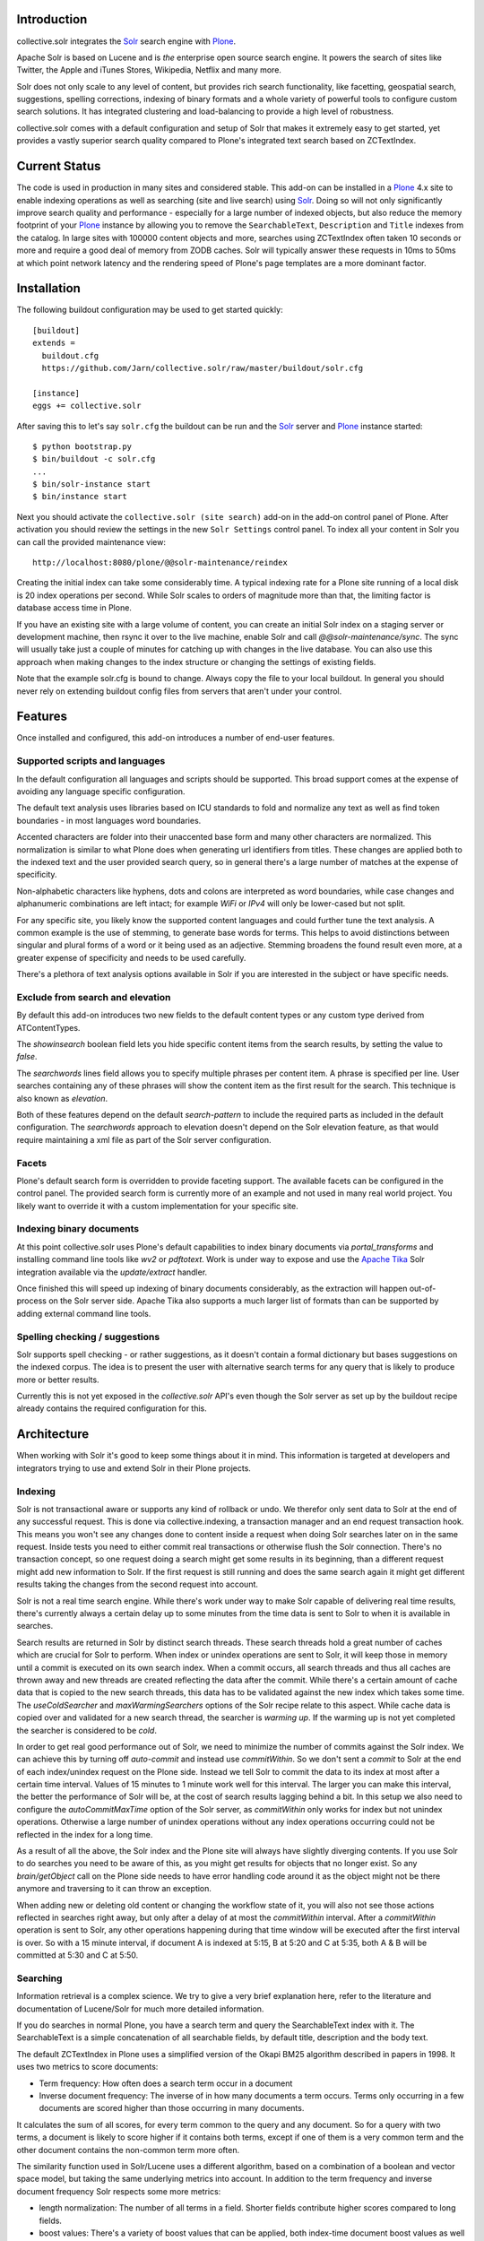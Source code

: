 Introduction
============

collective.solr integrates the `Solr`_ search engine with `Plone`_.

Apache Solr is based on Lucene and is *the* enterprise open source search
engine. It powers the search of sites like Twitter, the Apple and iTunes Stores,
Wikipedia, Netflix and many more.

Solr does not only scale to any level of content, but provides rich search
functionality, like facetting, geospatial search, suggestions, spelling
corrections, indexing of binary formats and a whole variety of powerful tools to
configure custom search solutions. It has integrated clustering and
load-balancing to provide a high level of robustness.

collective.solr comes with a default configuration and setup of Solr that makes
it extremely easy to get started, yet provides a vastly superior search quality
compared to Plone's integrated text search based on ZCTextIndex.


Current Status
==============

The code is used in production in many sites and considered stable. This
add-on can be installed in a `Plone`_ 4.x site to enable indexing operations
as well as searching (site and live search) using `Solr`_. Doing so will not
only significantly improve search quality and performance - especially for a
large number of indexed objects, but also reduce the memory footprint of your
`Plone`_ instance by allowing you to remove the ``SearchableText``,
``Description`` and ``Title`` indexes from the catalog. In large sites with
100000 content objects and more, searches using ZCTextIndex often taken 10
seconds or more and require a good deal of memory from ZODB caches. Solr will
typically answer these requests in 10ms to 50ms at which point network latency
and the rendering speed of Plone's page templates are a more dominant factor.


Installation
============

The following buildout configuration may be used to get started quickly::

  [buildout]
  extends =
    buildout.cfg
    https://github.com/Jarn/collective.solr/raw/master/buildout/solr.cfg

  [instance]
  eggs += collective.solr

After saving this to let's say ``solr.cfg`` the buildout can be run and the
`Solr`_ server and `Plone`_ instance started::

  $ python bootstrap.py
  $ bin/buildout -c solr.cfg
  ...
  $ bin/solr-instance start
  $ bin/instance start

Next you should activate the ``collective.solr (site search)`` add-on in the
add-on control panel of Plone. After activation you should review the settings
in the new ``Solr Settings`` control panel. To index all your content in Solr
you can call the provided maintenance view::

  http://localhost:8080/plone/@@solr-maintenance/reindex

Creating the initial index can take some considerably time. A typical indexing
rate for a Plone site running of a local disk is 20 index operations per second.
While Solr scales to orders of magnitude more than that, the limiting factor is
database access time in Plone.

If you have an existing site with a large volume of content, you can create an
initial Solr index on a staging server or development machine, then rsync it
over to the live machine, enable Solr and call `@@solr-maintenance/sync`. The
sync will usually take just a couple of minutes for catching up with changes in
the live database. You can also use this approach when making changes to the
index structure or changing the settings of existing fields.

Note that the example solr.cfg is bound to change. Always copy the file to your
local buildout. In general you should never rely on extending buildout config
files from servers that aren't under your control.


Features
========

Once installed and configured, this add-on introduces a number of end-user
features.

Supported scripts and languages
-------------------------------

In the default configuration all languages and scripts should be supported.
This broad support comes at the expense of avoiding any language specific
configuration.

The default text analysis uses libraries based on ICU standards to fold and
normalize any text as well as find token boundaries - in most languages word
boundaries.

Accented characters are folder into their unaccented base form and many other
characters are normalized. This normalization is similar to what Plone does when
generating url identifiers from titles. These changes are applied both to the
indexed text and the user provided search query, so in general there's a large
number of matches at the expense of specificity.

Non-alphabetic characters like hyphens, dots and colons are interpreted as word
boundaries, while case changes and alphanumeric combinations are left intact;
for example `WiFi` or `IPv4` will only be lower-cased but not split.

For any specific site, you likely know the supported content languages and could
further tune the text analysis. A common example is the use of stemming, to
generate base words for terms. This helps to avoid distinctions between singular
and plural forms of a word or it being used as an adjective. Stemming broadens
the found result even more, at a greater expense of specificity and needs to be
used carefully.

There's a plethora of text analysis options available in Solr if you are
interested in the subject or have specific needs.


Exclude from search and elevation
---------------------------------

By default this add-on introduces two new fields to the default content types
or any custom type derived from ATContentTypes.

The `showinsearch` boolean field lets you hide specific content items from the
search results, by setting the value to `false`.

The `searchwords` lines field allows you to specify multiple phrases per content
item. A phrase is specified per line. User searches containing any of these
phrases will show the content item as the first result for the search. This
technique is also known as `elevation`.

Both of these features depend on the default `search-pattern` to include the
required parts as included in the default configuration. The `searchwords`
approach to elevation doesn't depend on the Solr elevation feature, as that
would require maintaining a xml file as part of the Solr server configuration.


Facets
------

Plone's default search form is overridden to provide faceting support. The
available facets can be configured in the control panel. The provided search
form is currently more of an example and not used in many real world project.
You likely want to override it with a custom implementation for your specific
site.


Indexing binary documents
-------------------------

At this point collective.solr uses Plone's default capabilities to index binary
documents via `portal_transforms` and installing command line tools like `wv2`
or `pdftotext`. Work is under way to expose and use the `Apache Tika`_ Solr
integration available via the `update/extract` handler.

Once finished this will speed up indexing of binary documents considerably, as
the extraction will happen out-of-process on the Solr server side. Apache Tika
also supports a much larger list of formats than can be supported by adding
external command line tools.

.. _`Apache Tika`: http://tika.apache.org/


Spelling checking / suggestions
-------------------------------

Solr supports spell checking - or rather suggestions, as it doesn't contain a
formal dictionary but bases suggestions on the indexed corpus. The idea is to
present the user with alternative search terms for any query that is likely to
produce more or better results.

Currently this is not yet exposed in the `collective.solr` API's even though
the Solr server as set up by the buildout recipe already contains the required
configuration for this.


Architecture
============

When working with Solr it's good to keep some things about it in mind. This
information is targeted at developers and integrators trying to use and extend
Solr in their Plone projects.

Indexing
--------

Solr is not transactional aware or supports any kind of rollback or undo. We
therefor only sent data to Solr at the end of any successful request. This is
done via collective.indexing, a transaction manager and an end request
transaction hook. This means you won't see any changes done to content inside a
request when doing Solr searches later on in the same request. Inside tests you
need to either commit real transactions or otherwise flush the Solr connection.
There's no transaction concept, so one request doing a search might get some
results in its beginning, than a different request might add new information to
Solr. If the first request is still running and does the same search again it
might get different results taking the changes from the second request into
account.

Solr is not a real time search engine. While there's work under way to make Solr
capable of delivering real time results, there's currently always a certain
delay up to some minutes from the time data is sent to Solr to when it is
available in searches.

Search results are returned in Solr by distinct search threads. These search
threads hold a great number of caches which are crucial for Solr to perform.
When index or unindex operations are sent to Solr, it will keep those in memory
until a commit is executed on its own search index. When a commit occurs, all
search threads and thus all caches are thrown away and new threads are created
reflecting the data after the commit. While there's a certain amount of cache
data that is copied to the new search threads, this data has to be validated
against the new index which takes some time. The `useColdSearcher` and
`maxWarmingSearchers` options of the Solr recipe relate to this aspect. While
cache data is copied over and validated for a new search thread, the searcher
is `warming up`. If the warming up is not yet completed the searcher is
considered to be `cold`.

In order to get real good performance out of Solr, we need to minimize the
number of commits against the Solr index. We can achieve this by turning off
`auto-commit` and instead use `commitWithin`. So we don't sent a `commit`
to Solr at the end of each index/unindex request on the Plone side. Instead we
tell Solr to commit the data to its index at most after a certain time interval.
Values of 15 minutes to 1 minute work well for this interval. The larger you
can make this interval, the better the performance of Solr will be, at the cost
of search results lagging behind a bit. In this setup we also need to configure
the `autoCommitMaxTime` option of the Solr server, as `commitWithin` only works
for index but not unindex operations. Otherwise a large number of unindex
operations without any index operations occurring could not be reflected in the
index for a long time.

As a result of all the above, the Solr index and the Plone site will always have
slightly diverging contents. If you use Solr to do searches you need to be aware
of this, as you might get results for objects that no longer exist. So any
`brain/getObject` call on the Plone side needs to have error handling code
around it as the object might not be there anymore and traversing to it can
throw an exception.

When adding new or deleting old content or changing the workflow state of it,
you will also not see those actions reflected in searches right away, but only
after a delay of at most the `commitWithin` interval. After a `commitWithin`
operation is sent to Solr, any other operations happening during that time
window will be executed after the first interval is over. So with a 15 minute
interval, if document A is indexed at 5:15, B at 5:20 and C at 5:35, both A & B
will be committed at 5:30 and C at 5:50.

Searching
---------

Information retrieval is a complex science. We try to give a very brief
explanation here, refer to the literature and documentation of Lucene/Solr for
much more detailed information.

If you do searches in normal Plone, you have a search term and query the
SearchableText index with it. The SearchableText is a simple concatenation of
all searchable fields, by default title, description and the body text.

The default ZCTextIndex in Plone uses a simplified version of the Okapi BM25
algorithm described in papers in 1998. It uses two metrics to score documents:

- Term frequency: How often does a search term occur in a document
- Inverse document frequency: The inverse of in how many documents a term
  occurs. Terms only occurring in a few documents are scored higher than those
  occurring in many documents.

It calculates the sum of all scores, for every term common to the query and any
document. So for a query with two terms, a document is likely to score higher
if it contains both terms, except if one of them is a very common term and the
other document contains the non-common term more often.

The similarity function used in Solr/Lucene uses a different algorithm, based on
a combination of a boolean and vector space model, but taking the same
underlying metrics into account. In addition to the term frequency and inverse
document frequency Solr respects some more metrics:

- length normalization: The number of all terms in a field. Shorter fields
  contribute higher scores compared to long fields.
- boost values: There's a variety of boost values that can be applied, both
  index-time document boost values as well as boost values per search field or
  search term

In its pre 2.0 versions, collective.solr used a naive approach and mirrored the
approach taken by ZCTextIndex. So it sent each search query as one query and
matched it against the full SearchableText field inside Solr. By doing that Solr
basically used the same algorithm as ZCTextIndex as it only had one field to
match with the entire text in it. The only difference was the use of the length
normalization, so shorter documents ranked higher than those with longer texts.
This actually caused search quality to be worse, as you'd frequently find
folders, links or otherwise rather empty documents. The Okapi BM25
implementation in ZCTextIndex deliberately ignores the document length for that
reason.

In order to get good or better search quality from Solr, we have to query it in
a different way. Instead of concatenating all fields into one big text, we need
to preserve the individual fields and use their intrinsic importance. We get the
main benefit be realizing that matches on the title and description are more
important than matches on the body text or other fields in a document.
collective.solr 2.0+ does exactly that by introducing a `search-pattern` to be
used for text searches. In its default form it causes each query to work against
the title, description and full searchable text fields and boosts the title by
a high and the description by a medium value. The length normalization already
provides an improvement for these fields, as the title is likely short, the
description a bit longer and the full text even longer. By using explicit boost
values the effect gets to be more pronounced.

If you do custom searches or want to include more fields into the full text
search you need to keep the above in mind. Simply setting the `searchable`
attribute on the schema of a field to `True` will only include it in the big
searchable text stream. If you for example include a field containing tags, the
simple tag names will likely 'drown' in the full body text. You might want to
instead change the search pattern to include the field and potentially put a
boost value on it - though it will be more important as it's likely to be
extremely short. Similarly extracting the full text of binary files and simply
appending them into the search stream might not be the best approach. You should
rather index those in a separate field and then maybe use a boost value of less
than one to make the field less important. Given two documents with the same
content, one as a normal page and one as a binary file, you'll likely want to
find the page first, as it's faster to access and read than the file.

There's a good number of other improvements you can do using query time and
index time boost values. To provide index time boost values, you can provide
a skin script called `solr_boost_index_values` which gets the object to be
indexed and the data sent to Solr as arguments and returns a dictionary of field
names to boost values for each document. The safest is to return a boost value
for the empty string, which results in a document boost value. Field level boost
values don't work with all searches, especially wildcard searches as done by
most simple web searches. The index time boost allows you to implement policies
like boosting certain content types over others, taking into account ratings or
number of comments as a measure of user feedback or anything else that can be
derived from each content item.


Production
==========

Java settings
-------------

Make sure you are using a `server` version of Java in production. The output
of::

  $ java -version

should include `Java HotSpot(TM) Server VM` or
`Java HotSpot(TM) 64-Bit Server VM`. You can force the Java VM into server mode
by calling it with the `-server` command. Do not try to run Solr with versions
of OpenJDK or other non-official Java versions. They tend to not work well or
at all.

Depending on the size of your Solr index, you need to configure the Java VM to
have enough memory. Good starting values are `-Xms128M -Xmx256M`, as a rule of
thumb keep `Xmx` double the size of `Xms`.

You can configure these settings via the `java_opts` value in the
`collective.recipe.solrinstance` recipe section like::

  java_opts =
    -server
    -Xms128M
    -Xmx256M


Monitoring
----------

Java has a general monitoring framework called JMX. You can use this to get
a huge number of details about the Java process in general and Solr in
particular. Some hints are at http://wiki.apache.org/solr/SolrJmx. The default
`collective.recipe.solrinstance` config uses `<jmx />`, so we can use command
line arguments to configure it. Our example `buildout/solr.cfg` includes all
the relevant values in its `java_opts` variable.

To view all the available metrics, start Solr and then the `jconsole` command
included in the Java SDK and connect to the local process named `start.jar`.
Solr specific information is available from the MBeans tab under the `solr`
section. For example you'll find `avgTimePerRequest` within
`search/org.apache.solr.handler.component.SearchHandler` under `Attributes`.

If you want to integrate with munin, you can install the JMX plugin at:
http://exchange.munin-monitoring.org/plugins/jmx/details

Follow its install instructions and tweak the included examples to query the
information you want to track. To track the average time per search request,
add a file called `solr_avg_query_time.conf` into `/usr/share/munin/plugins`
with the following contents::

  graph_title Average Query Time
  graph_vlabel ms
  graph_category Solr

  solr_average_query_time.label time per request
  solr_average_query_time.jmxObjectName solr/:type=search,id=org.apache.solr.handler.component.SearchHandler
  solr_average_query_time.jmxAttributeName avgTimePerRequest

Then add a symlink to add the plugin::

  $ ln -s /usr/share/munin/plugins/jmx_ /etc/munin/plugins/jmx_solr_avg_query_time

Point the jmx plugin to the Solr process, by
opening `/etc/munin/plugin-conf.d/munin-node.conf` and adding something like::

  [jmx_*]
  env.jmxurl service:jmx:rmi:///jndi/rmi://127.0.0.1:8984/jmxrmi

The host and port need to match those passed via `java_opts` to Solr. To check
if the plugins are working do::

  $ export jmxurl="service:jmx:rmi:///jndi/rmi://127.0.0.1:8984/jmxrmi"
  $ cd /etc/munin/plugins

And call the plugin you configured directly, like for example::

  $ ./solr_avg_query_time
  solr_average_query_time.value NaN

We include a number of useful configurations inside the package, in the
`collective/solr/munin_config` directory. You can copy all of them into the
`/usr/share/munin/plugins` directory and create the symlinks for all of them.


Replication
-----------

At this point Solr doesn't yet allow for a full fault tolerance setup. You can
read more about the `Solr Cloud`__ effort which aims to provide this.

But we can setup a simple master/slave replication using Solr's built-in
`Solr Replication`__ support, which is a first step in the right direction.

  .. __: http://wiki.apache.org/solr/SolrCloud
  .. __: http://wiki.apache.org/solr/SolrReplication

In order to use this, you can setup a Solr master server and give it some
extra config::

  [solr-instance]
  additional-solrconfig =
    <requestHandler name="/replication" class="solr.ReplicationHandler" >
      <lst name="master">
        <str name="replicateAfter">commit</str>
        <str name="replicateAfter">startup</str>
        <str name="replicateAfter">optimize</str>
      </lst>
    </requestHandler>

Then you can point one or multiple slave servers to the master. Assuming the
master runs on `solr-master.domain.com` at port `8983`, we could write::

  [solr-instance]
  additional-solrconfig =
    <requestHandler name="/replication" class="solr.ReplicationHandler" >
      <lst name="slave">
        <str name="masterUrl">http://solr-master.domain.com:8983/solr/replication</str>
        <str name="pollInterval">00:00:30</str>
      </lst>
    </requestHandler>

A poll interval of 30 seconds should be fast enough without creating too much
overhead.

At this point `collective.solr` does not yet have support for connecting to
multiple servers and using the slaves as a fallback for querying. As there's no
master-master setup yet, fault tolerance for index changes cannot be provided.

Development
===========

Releases can be found on the Python Package Index at
http://pypi.python.org/pypi/collective.solr. The code and issue trackers can be
found on GitHub at https://github.com/Jarn/collective.solr.

For outstanding issues and features remaining to be implemented please see the
`to-do list`__ included in the package as well as it's `issue tracker`__.

  .. __: https://github.com/Jarn/collective.solr/blob/master/TODO.txt
  .. __: https://github.com/Jarn/collective.solr/issues


Credits
=======

This code was inspired by `enfold.solr`_ by `Enfold Systems`_ as well as `work
done at the snowsprint'08`__.  The `solr.py` module is based on the original
python integration package from `Solr`_ itself.

Development was kindly sponsored by `Elkjop`_ and the
`Nordic Council and Nordic Council of Ministers`_.

  .. _`enfold.solr`: https://svn.enfoldsystems.com/trac/public/browser/enfold.solr/branches/snowsprint08-buildout/enfold.solr
  .. _`Enfold Systems`: http://www.enfoldsystems.com/
  .. __: http://tarekziade.wordpress.com/2008/01/20/snow-sprint-report-1-indexing/
  .. _`Elkjop`: http://www.elkjop.no/
  .. _`Nordic Council and Nordic Council of Ministers`: http://www.norden.org/en/
  .. _`Solr`: http://lucene.apache.org/solr/
  .. _`Plone`: http://www.plone.org/
